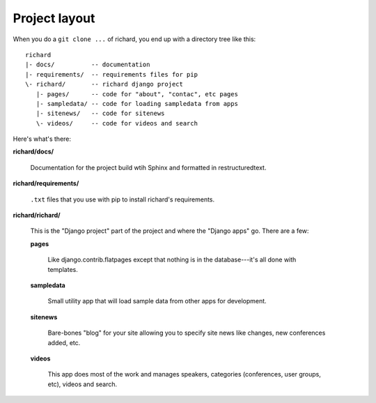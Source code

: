 ================
 Project layout
================

When you do a ``git clone ...`` of richard, you end up with a
directory tree like this::

   richard
   |- docs/          -- documentation
   |- requirements/  -- requirements files for pip
   \- richard/       -- richard django project
      |- pages/      -- code for "about", "contac", etc pages
      |- sampledata/ -- code for loading sampledata from apps
      |- sitenews/   -- code for sitenews
      \- videos/     -- code for videos and search


Here's what's there:

**richard/docs/**

    Documentation for the project build wtih Sphinx and formatted in
    restructuredtext.

**richard/requirements/**

    ``.txt`` files that you use with pip to install richard's
    requirements.

**richard/richard/**

    This is the "Django project" part of the project and where the
    "Django apps" go. There are a few:

    **pages**

        Like django.contrib.flatpages except that nothing is in the
        database---it's all done with templates.

    **sampledata**

        Small utility app that will load sample data from other apps
        for development.

    **sitenews**

        Bare-bones "blog" for your site allowing you to specify site
        news like changes, new conferences added, etc.

    **videos**

        This app does most of the work and manages speakers,
        categories (conferences, user groups, etc), videos and search.
